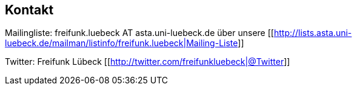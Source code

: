 //Wissensstadt Lübeck für freies Wissen!//
== Kontakt

Mailingliste: freifunk.luebeck AT asta.uni-luebeck.de über unsere [[http://lists.asta.uni-luebeck.de/mailman/listinfo/freifunk.luebeck|Mailing-Liste]]

Twitter: Freifunk Lübeck [[http://twitter.com/freifunkluebeck|@Twitter]]

